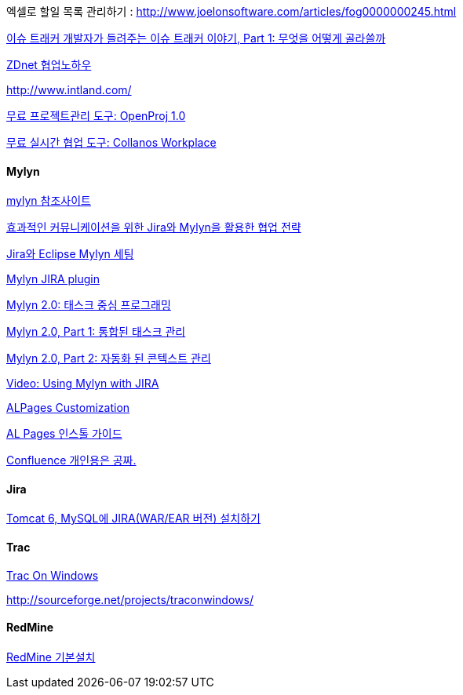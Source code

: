 엑셀로 할일 목록 관리하기 :   http://www.joelonsoftware.com/articles/fog0000000245.html[http://www.joelonsoftware.com/articles/fog0000000245.html]


http://http//www.ibm.com/developerworks/kr/library/s_issue/20071127/[이슈 트래커 개발자가 들려주는 이슈 트래커 이야기, Part 1: 무엇을 어떻게 골라쓸까]

http://blog.naver.com/knbawe/110031344785[ZDnet 협업노하우]

http://www.intland.com/[http://www.intland.com/]

http://bobbyryu.blogspot.com/2008/03/openproj-10.html[무료 프로젝트관리 도구: OpenProj 1.0]

http://bobbyryu.blogspot.com/2008/03/collanos-workplace.html[무료 실시간 협업 도구: Collanos Workplace]



==== Mylyn

http://epro.tistory.com/138[mylyn 참조사이트]

http://www.dbguide.net/blog/blog.jsp?urlid=freetoy,[효과적인 커뮤니케이션을 위한 Jira와 Mylyn을 활용한 협업 전략]

http://wiki.javajigi.net/pages/viewpage.action?pageId=42139659[Jira와 Eclipse Mylyn 세팅]

http://okjsp.tistory.com/1165643344[Mylyn JIRA plugin]

http://www.ibm.com/developerworks/kr/series/j-mylyn.html?ca=dnn-krt-20080205[Mylyn 2.0: 태스크 중심 프로그래밍]

http://www.ibm.com/developerworks/kr/library/j-mylyn1/[Mylyn 2.0, Part 1: 통합된 태스크 관리]

http://www.ibm.com/developerworks/kr/library/j-mylyn2/index.html[Mylyn 2.0, Part 2: 자동화 된 콘텍스트 관리]

http://blogs.atlassian.com/developer/2007/12/vidoe_using_mylyn_with_jira.html[Video: Using Mylyn with JIRA]

http://bcho.tistory.com/entry/ALPages-Customization[ALPages Customization]

http://bcho.tistory.com/entry/AL-Pages-%EC%9D%B8%EC%8A%A4%ED%86%A8-%EA%B0%80%EC%9D%B4%EB%93%9C[AL Pages 인스톨 가이드]

http://whiteship.tistory.com/1289[Confluence 개인용은 공짜.]



==== Jira

http://whiteship.tistory.com/1514[Tomcat 6, MySQL에 JIRA(WAR/EAR 버전) 설치하기]

==== Trac
http://traconwindows.wordpress.com/[Trac On Windows]

http://sourceforge.net/projects/traconwindows/[http://sourceforge.net/projects/traconwindows/]

==== RedMine

http://twiny.tistory.com/1671[RedMine 기본설치]

 

